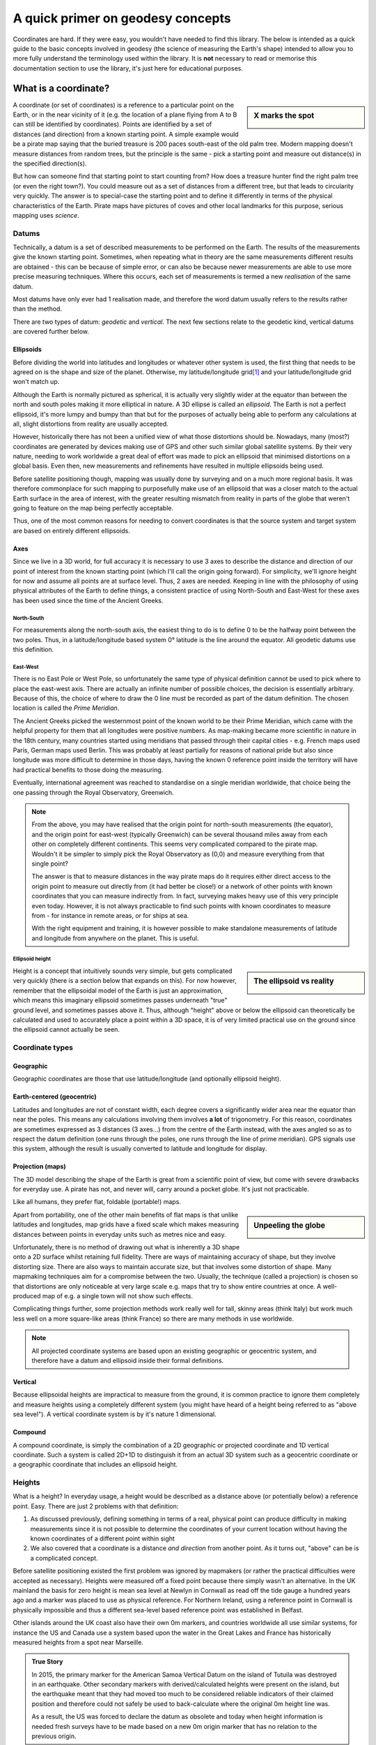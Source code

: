 A quick primer on geodesy concepts
==================================

Coordinates are hard. If they were easy, you wouldn't have needed to find this library. The below is intended as a quick
guide to the basic concepts involved in geodesy (the science of measuring the Earth's shape) intended to allow you to
more fully understand the terminology used within the library. It is **not** necessary to read or memorise this
documentation section to use the library, it's just here for educational purposes.

What is a coordinate?
---------------------

.. sidebar:: X marks the spot

    .. image:: images/piratemap.jpg

A coordinate (or set of coordinates) is a reference to a particular point on the Earth, or in the near vicinity of it
(e.g. the location of a plane flying from A to B can still be identified by coordinates). Points are identified by a set
of distances (and direction) from a known starting point. A simple example would be a pirate map saying that the
buried treasure is 200 paces south-east of the old palm tree. Modern mapping doesn't measure distances from random trees,
but the principle is the same - pick a starting point and measure out distance(s) in the specified direction(s).

But how can someone find that starting point to start counting from? How does a treasure hunter find the right palm tree
(or even the right town?). You could measure out as a set of distances from a different tree, but that leads to circularity
very quickly. The answer is to special-case the starting point and to define it differently in terms of the physical
characteristics of the Earth. Pirate maps have pictures of coves and other local landmarks for this purpose, serious
mapping uses *science*.

Datums
^^^^^^
Technically, a datum is a set of described measurements to be performed on the Earth. The results of the measurements
give the known starting point. Sometimes, when repeating what in theory are the same measurements different results are
obtained - this can be because of simple error, or can also be because newer measurements are able to use more precise
measuring techniques. Where this occurs, each set of measurements is termed a new *realisation* of the same datum.

Most datums have only ever had 1 realisation made, and therefore the word datum usually refers to the results rather
than the method.

There are two types of datum: *geodetic* and *vertical*. The next few sections relate to the geodetic kind, vertical
datums are covered further below.

Ellipsoids
""""""""""
Before dividing the world into latitudes and longitudes or whatever other system is used, the first thing that needs to
be agreed on is the shape and size of the planet. Otherwise, my latitude/longitude grid\ [#f1]_ and your latitude/longitude
grid won't match up.

Although the Earth is normally pictured as spherical, it is actually very slightly wider at the equator than between
the north and south poles making it more elliptical in nature. A 3D ellipse is called an *ellipsoid*. The Earth is not a
perfect ellipsoid, it's more lumpy and bumpy than that but for the purposes of actually being able to perform any
calculations at all, slight distortions from reality are usually accepted.

However, historically there has not been a unified view of what those distortions should be. Nowadays, many
(most?) coordinates are generated by devices making use of GPS and other such similar global satellite systems. By their
very nature, needing to work worldwide a great deal of effort was made to pick an ellipsoid that minimised distortions
on a global basis. Even then, new measurements and refinements have resulted in multiple ellipsoids being used.

Before satellite positioning though, mapping was usually done by surveying and on a much more regional basis. It was
therefore commonplace for such mapping to purposefully make use of an ellipsoid that was a closer match to the actual
Earth surface in the area of interest, with the greater resulting mismatch from reality in parts of the globe that
weren't going to feature on the map being perfectly acceptable.

Thus, one of the most common reasons for needing to convert coordinates is that the source system and target system are
based on entirely different ellipsoids.

Axes
""""
Since we live in a 3D world, for full accuracy it is necessary to use 3 axes to describe the distance and direction of our
point of interest from the known starting point (which I'll call the origin going forward). For simplicity, we'll ignore
height for now and assume all points are at surface level. Thus, 2 axes are needed. Keeping in line with the philosophy
of using physical attributes of the Earth to define things, a consistent practice of using North-South and East-West for
these axes has been used since the time of the Ancient Greeks.

North-South
'''''''''''
For measurements along the north-south axis, the easiest thing to do is to define 0 to be the halfway point between the
two poles. Thus, in a latitude/longitude based system 0° latitude is the line around the equator. All geodetic datums
use this definition.

East-West
'''''''''
There is no East Pole or West Pole, so unfortunately the same type of physical definition cannot be used to pick where
to place the east-west axis. There are actually an infinite number of possible choices, the decision is essentially
arbitrary. Because of this, the choice of where to draw the 0 line must be recorded as part of the datum definition.
The chosen location is called the *Prime Meridian*.

The Ancient Greeks picked the westernmost point of the known world to be their Prime Meridian, which came with the
helpful property for them that all longitudes were positive numbers. As map-making became more scientific in nature in
the 18th century, many countries started using meridians that passed through their capital cities - e.g. French maps
used Paris, German maps used Berlin. This was probably at least partially for reasons of national pride but also since
longitude was more difficult to determine in those days, having the known 0 reference point inside the territory
will have had practical benefits to those doing the measuring.

Eventually, international agreement was reached to standardise on a single meridian worldwide, that choice being the one
passing through the Royal Observatory, Greenwich.

.. note::

    From the above, you may have realised that the origin point for north-south measurements (the equator), and the
    origin point for east-west (typically Greenwich) can be several thousand miles away from each other on completely
    different continents. This seems very complicated compared to the pirate map. Wouldn't it be simpler to simply pick
    the Royal Observatory as (0,0) and measure everything from that single point?

    The answer is that to measure distances in the way pirate maps do it requires either direct access to the origin point
    to measure out directly from (it had better be close!) or a network of other points with known
    coordinates that you can measure indirectly from. In fact, surveying makes heavy use of this very principle even today.
    However, it is not always practicable to find such points with known coordinates to measure from - for instance in
    remote areas, or for ships at sea.

    With the right equipment and training, it is however possible to make standalone measurements of latitude and
    longitude from anywhere on the planet. This is useful.

Ellipsoid height
''''''''''''''''
.. sidebar:: The ellipsoid vs reality

    .. image:: images/ellipsoidheight.png

Height is a concept that intuitively sounds very simple, but gets complicated very quickly (there is a section below
that expands on this). For now however, remember that the ellipsoidal model of the Earth is just an approximation, which
means this imaginary ellipsoid sometimes passes underneath "true" ground level, and sometimes passes above it.
Thus, although "height" above or below the ellipsoid can theoretically be calculated and used to accurately place a point
within a 3D space, it is of very limited practical use on the ground since the ellipsoid cannot actually be seen.

Coordinate types
^^^^^^^^^^^^^^^^

Geographic
""""""""""
Geographic coordinates are those that use latitude/longitude (and optionally ellipsoid height).

Earth-centered (geocentric)
"""""""""""""""""""""""""""
Latitudes and longitudes are not of constant width, each degree covers a significantly wider area near the equator than
near the poles. This means any calculations involving them involves **a lot** of trigonometry. For this reason,
coordinates are sometimes expressed as 3 distances (3 axes...) from the centre of the Earth instead, with the axes angled
so as to respect the datum definition (one runs through the poles, one runs through the line of prime meridian). GPS
signals use this system, although the result is usually converted to latitude and longitude for display.

Projection (maps)
"""""""""""""""""
The 3D model describing the shape of the Earth is great from a scientific point of view, but come with severe drawbacks
for everyday use. A pirate has not, and never will, carry around a pocket globe. It's just not practicable.

Like all humans, they prefer flat, foldable (portable!) maps.

.. sidebar:: Unpeeling the globe

    .. image:: images/segments.jpg

Apart from portability, one of the other main benefits of flat maps is that unlike latitudes and longitudes, map grids
have a fixed scale which makes measuring distances between points in everyday units such as metres nice and easy.

Unfortunately, there is no method of drawing out what is inherently a 3D shape onto a 2D surface whilst retaining full
fidelity. There are ways of maintaining accuracy of shape, but they involve distorting size. There are also ways to
maintain accurate size, but that involves some distortion of shape. Many mapmaking techniques aim for a compromise
between the two. Usually, the technique (called a projection) is chosen so that distortions are only noticeable at very
large scale e.g. maps that try to show entire countries at once. A well-produced map of e.g. a single town will not show
such effects.

Complicating things further, some projection methods work really well for tall, skinny areas (think Italy) but work much
less well on a more square-like areas (think France) so there are many methods in use worldwide.

.. note::

    All projected coordinate systems are based upon an existing geographic or geocentric system, and therefore have a
    datum and ellipsoid inside their formal definitions.

Vertical
""""""""
Because ellipsoidal heights are impractical to measure from the ground, it is common practice to ignore them completely
and measure heights using a completely different system (you might have heard of a height being referred to
as "above sea level"). A vertical coordinate system is by it's nature 1 dimensional.

Compound
""""""""
A compound coordinate, is simply the combination of a 2D geographic or projected coordinate and 1D vertical coordinate.
Such a system is called 2D+1D to distinguish it from an actual 3D system such as a geocentric coordinate or a geographic
coordinate that includes an ellipsoid height.

Heights
^^^^^^^
What is a height? In everyday usage, a height would be described as a distance above (or potentially below) a reference
point. Easy. There are just 2 problems with that definition:

1) As discussed previously, defining something in terms of a real, physical point can produce difficulty in making
   measurements since it is not possible to determine the coordinates of your current location without having the
   known coordinates of a different point within sight
2) We also covered that a coordinate is a distance *and direction* from another point. As it turns out, "above" can be
   is a complicated concept.

Before satellite positioning existed the first problem was ignored by mapmakers (or rather the practical difficulties
were accepted as necessary). Heights were measured off a fixed point because there simply wasn't an alternative. In the
UK mainland the basis for zero height is mean sea level at Newlyn in Cornwall as read off the tide gauge a hundred years
ago and a marker was placed to use as physical reference. For Northern Ireland, using a reference point in Cornwall is
physically impossible and thus a different sea-level based reference point was established in Belfast.

Other islands around the UK coast also have their own 0m markers, and countries worldwide all use similar systems, for
instance the US and Canada use a system based upon the water in the Great Lakes and France has historically measured
heights from a spot near Marseille.

.. admonition:: True Story

    In 2015, the primary marker for the American Samoa Vertical Datum on the island of Tutuila was destroyed
    in an earthquake. Other secondary markers with derived/calculated heights were present on the island, but the
    earthquake meant that they had moved too much to be considered reliable indicators of their claimed position and
    therefore could not safely be used to back-calculate where the original 0m height line was.

    As a result, the US was forced to declare the datum as obsolete and today when height information is needed
    fresh surveys have to be made based on a new 0m origin marker that has no relation to the previous origin.

.. caution::
    Despite all being based on sea level, the 0m Newlyn marker, the 0m Belfast marker, the 0m Marseille marker and
    any/all other markers in different countries have *absolutely nothing in common with each other and are not
    interchangeable*. They were created at different dates, and even if they had all been created on the same day, sea
    levels at different points on the globe are not equal.

Which way up?
"""""""""""""

The other problem, is the "direction" of height. In order to work out the relative height of an arbitrary point compared
to the reference marker a surveyor needs to know what direction to make their measurements.

Intuitively we think of the ground as a flat surface, and height is simply the direction perpendicular to the ground.
This works perfectly well for everyday usage such as a pirate burying treasure "6 feet below the ground".

.. sidebar:: Flat Earther problems

    .. image:: images/heightdirection.png

However, if we introduce the concept of a hill to that mental model it starts to become ambiguous. If one person is
standing at the bottom of a hill, and another person is standing on it...are they at the same height (actual ground level)
or is one of them higher than the other?

Additionally, as any pirate who has every tried to look over the horizon from the crow's nest has figured out, the Earth
is not, in fact, flat. It's possible to have a mountain ("higher") located "below" the horizon.

.. sidebar:: Up is the opposite of down

    .. image:: images/heightdirection2.png

The actual, scientific answer to that conundrum is that "down" is the direction of gravity (i.e. towards the centre
of the Earth), and "up" is the same axis just going the other way. That is, every point on the Earth measures "height"
in a slightly different direction from every other point. That's not as bad as it initially sounds for a surveyor though
because they can use a spirit level to determine what direction that is. It's fiddly and requires a lot of care but is
doable, and a spirit level is part of every surveyors toolkit.

The results of those measurements reveal that the Earth's gravity does not actually point at the centre of the Earth.
At first glance that seems it must be wrong, but if you think back to how the Earth isn't actually a perfect ellipsoid,
and nor is the landmass on it equally distributed it starts to makes sense. The line of 0m height that is produced by
keeping the spirit level level, is therefore not ellipsoidal but it also does not follow the contours of the Earth's
physical surface. It is it's own unique imaginary shape (yes, another one) and is called the *local geoid*.

.. note::
    For most of a landmass, this does mean that just as an "ellipsoid height" is not related to anything the eye can see,
    neither is a "geoid height" other than at that single primary marker point.

Although countries worldwide have tended to settle on using bodies of water to set their 0 height points, this is an
arbitrary choice. It makes most of the country have positive height numbers which has practical benefits, but
scientifically they could have chosen literally any point in the country to be 0 and done their spirit levelling from
there instead. There are an infinite number of potential 0 heights that could have been picked with their corresponding
geoids (before choosing sea level at Newlyn, UK mainland heights were actually measured from a church in Liverpool).

In the last few decades it has become possible to measure gravity from space. Not needing a stable surface and
spirit level means that measuring a geoid does not need to stop at the coast anymore, but can continue over oceans too.
That means that it is now possible for heights to actually be comparable and interoperable between different
landmasses. This *global geoid* is defined as the geoid that most closely aligns with global mean sea level.

.. note::
    This means the global geoid doesn't go through a single prone-to-destruction marker point and no country gets bragging
    rights to having the definition be based on their land, but it does involve measuring the entire ocean instead
    which obviously presents some practical difficulties.

    Most national mapping therefore continue to use a local geoid, because it allows them to restrict the necessary
    survey work to within their own territory.

In summary, coordinates can measure heights in any of the following ways:
 * a by-product of a 3-axis based geocentric coordinate system
 * the distance from the imaginary ellipsoid, in the direction away from the centre of the ellipsoid
 * the distance from an imaginary local geoid referenced to local mean sea level, in the opposite direction to gravity
 * the distance from an imaginary global geoid referenced to global mean sea level, in the opposite direction to gravity

with absolutely none of them being referenced to actual physical ground characteristics at all.

.. caution::
    This means if you're just trying to locate points on the Earth surface, it is probably better to use coordinates
    *without a height* rather than specify a zero height as that almost certainly doesn't mean what you intend it to.

    And if you are trying to reference a height compared to local surface level ("the treasure is 6 feet below ground",
    "that building is 100 metres tall") specify that information separately to the coordinates.

Epochs
^^^^^^
The Earth is not a static environment. Melting glaciers cause sea levels to change. Earthquakes cause land to suddenly
shift in sudden (and often catastrophic) ways. And continental drift causes continents to slowly, but continuously
change position. It is therefore important for high accuracy to record *when* the measurements were made. This date
portion of a coordinate is called an *epoch*.

.. admonition:: True Story

    An operator of 2 oil platforms located near each other wanted to install a bridge between them.
    The first platform was installed in the 1990s, the second was installed in the 2010s. Both platforms had accurate
    locations recorded at time of installation, and so the corresponding distance between them was calculated and a
    bridge was pre-fabricated on-shore and brought to sea.

    It didn't fit. The distance was wrong because the coordinates of the two platforms were taken 20 years apart.
    This mistake cost **millions** to fix.

.. tip::
    Geodesy tends to use decimal years for epochs, e.g. 2000.40, or 2021.00. For ease of use PHPCoord deviates from this
    and accepts dates in standard PHP ``DateTime``/``DateTimeImmutable`` format instead.

    If, like most people you don't have dates for your coordinates, you can also use ``null`` or leave blank entirely.


EPSG codes
----------
The oil and gas industry relies very heavily upon precision surveying - accurate information as to location is of
critical importance to them, not just on a day-to-day "is this drill positioned where we think it is?" basis
but also for legal and regulatory purposes such as obtaining the necessary licenses. Given almost country in the world
has their own coordinate system(s) and oil and gas fields do not stop at national boundaries, the ability to convert
between them is a frequent necessity.

For that reason, one of their trade associations, the International Association of Oil & Gas Producers (IOGP) maintains
a database of coordinate system definitions for use by their members known as the EPSG Geodetic Parameter Dataset.
They also generously make it available at no charge to non-members.

This dataset (maintained since 1985, public since 1993) is so useful that is has become a de-facto standard, and it is
incorporated into many, many GIS applications. The usage of "EPSG codes" to reference specific coordinate systems
has actually become so standardised that IOGP accepts submissions for new ones that have absolutely no relevance to their
own members.

Example EPSG codes you may have seen include:
  * EPSG:4326 for WGS84 (GPS)
  * EPSG:4269 for NAD83 (North America)
  * EPSG:4258 for ETRS89 (Europe)

PHPCoord also makes use of the EPSG dataset although for the most part tries to make it an implementation
detail rather than something that users should be aware of. It is possible to use EPSG codes directly if you know them
(e.g. taking in data from an external system), but it's not necessary to know the relevant code to use the software.

.. rubric:: Footnotes

.. [#f1] Technically called a graticule, but nobody knows that word
